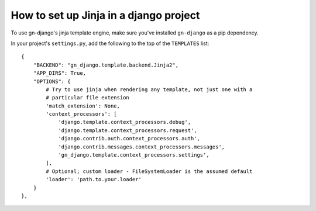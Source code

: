 .. _how-to-set-up-jinja:

How to set up Jinja in a django project
=======================================

To use gn-django's jinja template engine, make sure you've installed 
``gn-django`` as a pip dependency.

In your project's ``settings.py``, add the following to the top of the 
``TEMPLATES`` list::

    {
        "BACKEND": "gn_django.template.backend.Jinja2",
        "APP_DIRS": True,
        "OPTIONS": {
            # Try to use jinja when rendering any template, not just one with a
            # particular file extension
            'match_extension': None,
            'context_processors': [
                'django.template.context_processors.debug',
                'django.template.context_processors.request',
                'django.contrib.auth.context_processors.auth',
                'django.contrib.messages.context_processors.messages',
                'gn_django.template.context_processors.settings',
            ],
            # Optional; custom loader - FileSystemLoader is the assumed default
            'loader': 'path.to.your.loader'
        }
    },
